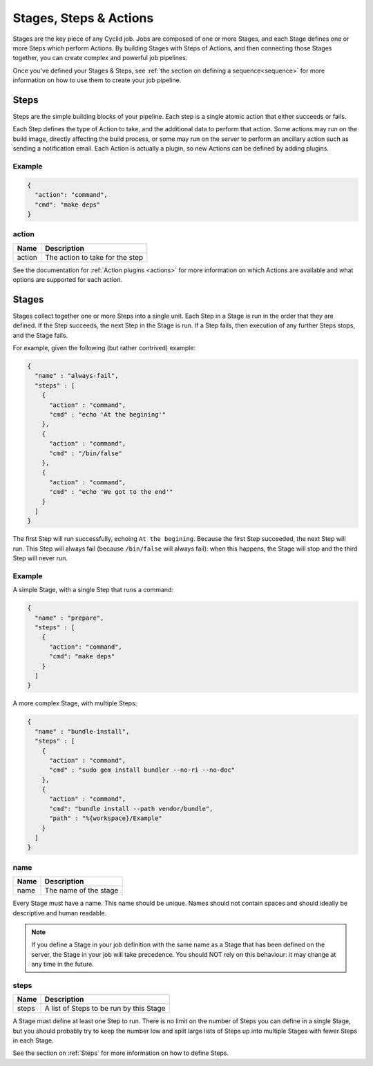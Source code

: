 .. _stages-steps-actions:

#######################
Stages, Steps & Actions
#######################

Stages are the key piece of any Cyclid job. Jobs are composed of one or more
Stages, and each Stage defines one or more Steps which perform Actions. By
building Stages with Steps of Actions, and then connecting those Stages
together, you can create complex and powerful job pipelines.

Once you've defined your Stages & Steps, see :ref:`the section on defining a
sequence<sequence>` for more information on how to use them to create your job
pipeline.

.. _steps:

*****
Steps
*****

Steps are the simple building blocks of your pipeline. Each step is a single
atomic action that either succeeds or fails.

Each Step defines the type of Action to take, and the additional data to perform
that action. Some actions may run on the build image, directly affecting the
build process, or some may run on the server to perform an ancillary action
such as sending a notification email. Each Action is actually a plugin, so new
Actions can be defined by adding plugins.

Example
=======

.. highlight:: json
.. code:: json

  {
    "action": "command",
    "cmd": "make deps"
  }

action
======

====== ====================================================
Name   Description
====== ====================================================
action The action to take for the step
====== ====================================================

See the documentation for :ref:`Action plugins <actions>` for more information
on which Actions are available and what options are supported for each action.

.. _stages:

******
Stages
******

Stages collect together one or more Steps into a single unit. Each Step in a
Stage is run in the order that they are defined. If the Step succeeds, the
next Step in the Stage is run. If a Step fails, then execution of any further
Steps stops, and the Stage fails.

For example, given the following (but rather contrived) example:

.. code:: json

  {
    "name" : "always-fail",
    "steps" : [
      {
        "action" : "command",
        "cmd" : "echo 'At the begining'"
      },
      {
        "action" : "command",
        "cmd" : "/bin/false"
      },
      {
        "action" : "command",
        "cmd" : "echo 'We got to the end'"
      }
    ]
  }

The first Step will run successfully, echoing ``At the begining``. Because the
first Step succeeded, the next Step will run. This Step will always fail
(because ``/bin/false`` will always fail): when this happens, the Stage will
stop and the third Step will never run.

Example
=======

A simple Stage, with a single Step that runs a command:

.. code:: json

  {
    "name" : "prepare",
    "steps" : [
      {
        "action": "command",
        "cmd": "make deps"
      }
    ]
  }

A more complex Stage, with multiple Steps:

.. code:: json

  {
    "name" : "bundle-install",
    "steps" : [
      {
        "action" : "command",
        "cmd" : "sudo gem install bundler --no-ri --no-doc"
      },
      {
        "action" : "command",
        "cmd": "bundle install --path vendor/bundle",
        "path" : "%{workspace}/Example"
      }
    ]
  }

name
====

====== ====================================================
Name   Description
====== ====================================================
name   The name of the stage
====== ====================================================

Every Stage must have a name. This name should be unique. Names should not
contain spaces and should ideally be descriptive and human readable.

.. NOTE::
  If you define a Stage in your job definition with the same name as a Stage
  that has been defined on the server, the Stage in your job will take
  precedence. You should NOT rely on this behaviour: it may change at any time
  in the future.

steps
=====

====== ====================================================
Name   Description
====== ====================================================
steps  A list of Steps to be run by this Stage
====== ====================================================

A Stage must define at least one Step to run. There is no limit on the number
of Steps you can define in a single Stage, but you should probably try to keep
the number low and split large lists of Steps up into multiple Stages with
fewer Steps in each Stage.

See the section on :ref:`Steps` for more information on how to define Steps.
